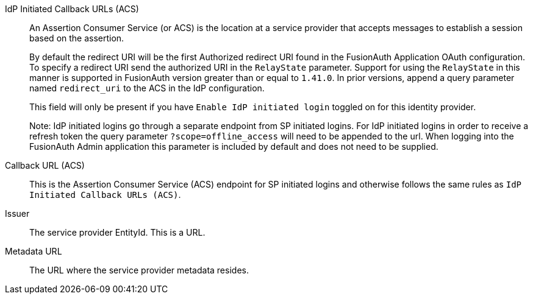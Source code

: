 [.api]

ifeval::["{idp_init}" != "true"]
[field]#IdP Initiated Callback URLs (ACS)#::
An Assertion Consumer Service (or ACS) is the location at a service provider that accepts messages to establish a session based on the assertion.
+
By default the redirect URI will be the first Authorized redirect URI found in the FusionAuth Application OAuth configuration. To specify a redirect URI send the authorized URI in the `RelayState` parameter. Support for using the `RelayState` in this manner is supported in FusionAuth version greater than or equal to `1.41.0`. In prior versions, append a query parameter named `redirect_uri` to the ACS in the IdP configuration.
+
This field will only be present if you have `Enable IdP initiated login` toggled on for this identity provider.
+
Note: IdP initiated logins go through a separate endpoint from SP initiated logins. For IdP initiated logins in order to receive a refresh token the query parameter `?scope=offline_access` will need to be appended to the url. When logging into the FusionAuth Admin application this parameter is included by default and does not need to be supplied.

[field]#Callback URL (ACS)#::
This is the Assertion Consumer Service (ACS) endpoint for SP initiated logins and otherwise follows the same rules as `IdP Initiated Callback URLs (ACS)`.
endif::[]

ifeval::["{idp_init}" == "true"]
[field]#Callback URL (ACS)#::
An Assertion Consumer Service (or ACS) is the location at a service provider that accepts messages to establish a session based on the assertion.
+
By default the redirect URI will be the first Authorized redirect URI found in the FusionAuth Application OAuth configuration. To specify a redirect URI send the authorized URI in the `RelayState` parameter. Support for using the `RelayState` in this manner is supported in FusionAuth version greater than or equal to `1.41.0`. In prior versions, append a query parameter named `redirect_uri` to the ACS in the IdP configuration.
+
Note: For IdP initiated logins in order to receive a refresh token the query parameter `?scope=offline_access` will need to be appended to the url. When logging into the FusionAuth Admin application this parameter is included by default and does not need to be supplied.
endif::[]

[field]#Issuer#::
The service provider EntityId. This is a URL.

[field]#Metadata URL#::
The URL where the service provider metadata resides.
